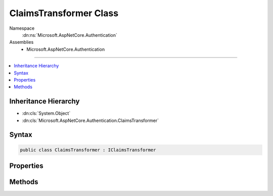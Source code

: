 

ClaimsTransformer Class
=======================





Namespace
    :dn:ns:`Microsoft.AspNetCore.Authentication`
Assemblies
    * Microsoft.AspNetCore.Authentication

----

.. contents::
   :local:



Inheritance Hierarchy
---------------------


* :dn:cls:`System.Object`
* :dn:cls:`Microsoft.AspNetCore.Authentication.ClaimsTransformer`








Syntax
------

.. code-block:: csharp

    public class ClaimsTransformer : IClaimsTransformer








.. dn:class:: Microsoft.AspNetCore.Authentication.ClaimsTransformer
    :hidden:

.. dn:class:: Microsoft.AspNetCore.Authentication.ClaimsTransformer

Properties
----------

.. dn:class:: Microsoft.AspNetCore.Authentication.ClaimsTransformer
    :noindex:
    :hidden:

    
    .. dn:property:: Microsoft.AspNetCore.Authentication.ClaimsTransformer.OnTransform
    
        
        :rtype: System.Func<System.Func`2>{Microsoft.AspNetCore.Authentication.ClaimsTransformationContext<Microsoft.AspNetCore.Authentication.ClaimsTransformationContext>, System.Threading.Tasks.Task<System.Threading.Tasks.Task`1>{System.Security.Claims.ClaimsPrincipal<System.Security.Claims.ClaimsPrincipal>}}
    
        
        .. code-block:: csharp
    
            public Func<ClaimsTransformationContext, Task<ClaimsPrincipal>> OnTransform
            {
                get;
                set;
            }
    

Methods
-------

.. dn:class:: Microsoft.AspNetCore.Authentication.ClaimsTransformer
    :noindex:
    :hidden:

    
    .. dn:method:: Microsoft.AspNetCore.Authentication.ClaimsTransformer.TransformAsync(Microsoft.AspNetCore.Authentication.ClaimsTransformationContext)
    
        
    
        
        :type context: Microsoft.AspNetCore.Authentication.ClaimsTransformationContext
        :rtype: System.Threading.Tasks.Task<System.Threading.Tasks.Task`1>{System.Security.Claims.ClaimsPrincipal<System.Security.Claims.ClaimsPrincipal>}
    
        
        .. code-block:: csharp
    
            public virtual Task<ClaimsPrincipal> TransformAsync(ClaimsTransformationContext context)
    

